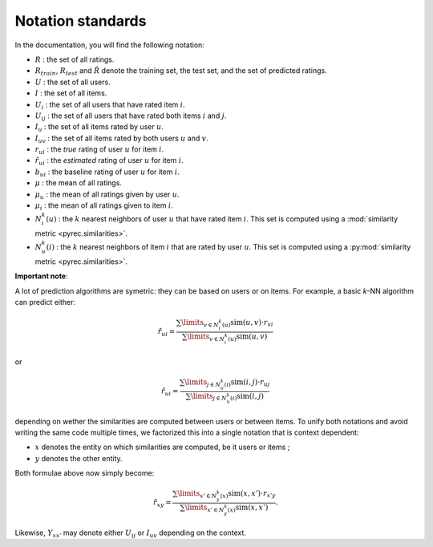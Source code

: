 .. _notation_standards:

Notation standards
==================

In the documentation, you will find the following notation:

* :math:`R` : the set of all ratings.
* :math:`R_{train}`, :math:`R_{test}` and :math:`\hat{R}` denote the training
  set, the test set, and the set of predicted ratings.
* :math:`U` : the set of all users.
* :math:`I` : the set of all items.
* :math:`U_i` : the set of all users that have rated item :math:`i`.
* :math:`U_{ij}` : the set of all users that have rated both items :math:`i`
  and :math:`j`.
* :math:`I_u` : the set of all items rated by user :math:`u`.
* :math:`I_{uv}` : the set of all items rated by both users :math:`u`
  and :math:`v`.
* :math:`r_{ui}` : the *true* rating of user :math:`u` for item
  :math:`i`.
* :math:`\hat{r}_{ui}` : the *estimated* rating of user :math:`u` for item
  :math:`i`.
* :math:`b_{ui}` : the baseline rating of user :math:`u` for item :math:`i`.
* :math:`\mu` : the mean of all ratings.
* :math:`\mu_u` : the mean of all ratings given by user :math:`u`.
* :math:`\mu_i` : the mean of all ratings given to item :math:`i`.
* :math:`N_i^k(u)` : the :math:`k` nearest neighbors of user :math:`u` that
  have rated item :math:`i`. This set is computed using a :mod:`similarity
  metric <pyrec.similarities>`.
* :math:`N_u^k(i)` : the :math:`k` nearest neighbors of item :math:`i` that
  are rated by user :math:`u`. This set is computed using a :py:mod:`similarity
  metric <pyrec.similarities>`.

**Important note**:

A lot of prediction algorithms are symetric: they can be based on users or on
items. For example, a basic *k*-NN algorithm can predict either:

.. math::
  \hat{r}_{ui} = \frac{
  \sum\limits_{v \in N^k_i(u)} \text{sim}(u, v) \cdot r_{vi}}
  {\sum\limits_{v \in N^k_i(u)} \text{sim}(u, v)}

or

.. math::
  \hat{r}_{ui} = \frac{
  \sum\limits_{j \in N^k_u(i)} \text{sim}(i, j) \cdot r_{uj}}
  {\sum\limits_{j \in N^k_u(i)} \text{sim}(i, j)}

depending on wether the similarities are computed between users or between
items. To unify both notations and avoid writing the same code multiple times,
we factorized this into a single notation that is context dependent:

* :math:`x` denotes the entity on which similarities are computed, be it users
  or items ;
* :math:`y` denotes the other entity.

Both formulae above now simply become:

.. math::
  \hat{r}_{xy} = \frac{
  \sum\limits_{x' \in N^k_y(x)} \text{sim}(x, x') \cdot r_{x'y}}
  {\sum\limits_{x' \in N^k_y(x)} \text{sim}(x, x')}.

Likewise, :math:`Y_{xx'}` may denote either :math:`U_{ij}` or :math:`I_{uv}`
depending on the context.


